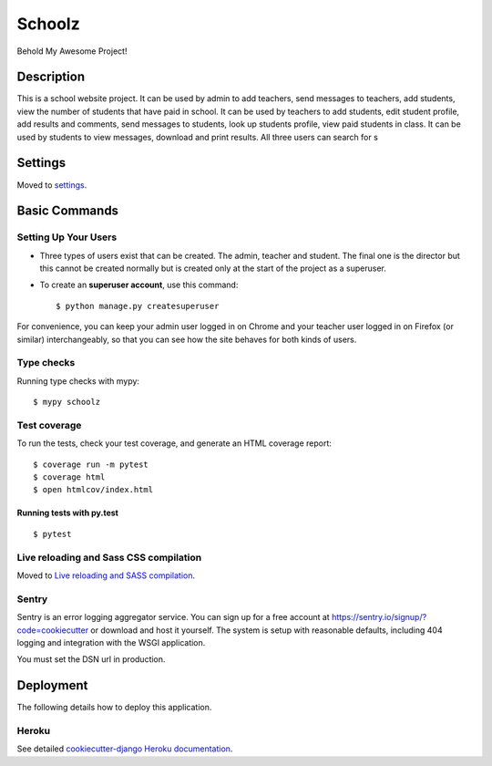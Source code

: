 Schoolz
=======

Behold My Awesome Project!

.. image:: https://img.shields.io/badge/built%20with-Cookiecutter%20Django-ff69b4.svg
     :target: https://github.com/pydanny/cookiecutter-django/
     :alt: Built with Cookiecutter Django
.. image:: https://img.shields.io/badge/code%20style-black-000000.svg
     :target: https://github.com/ambv/black
     :alt: Black code style


Description 
--------

This is a school website project. It can be used by admin to add teachers, send messages to teachers,  add students, view the number of students that have paid in school. It can be used by teachers to add students, edit student profile, add results and comments, send messages to students, look up students profile, view paid students in class. It can be used by students to view messages,  download and print results. All three users can search for s


Settings
--------

Moved to settings_.

.. _settings: http://cookiecutter-django.readthedocs.io/en/latest/settings.html

Basic Commands
--------------

Setting Up Your Users
^^^^^^^^^^^^^^^^^^^^^

* Three types of users exist that can be created. The admin, teacher and student. The final one is the director but this cannot be created normally but is created only at the start of the project as a superuser. 

* To create an **superuser account**, use this command::

    $ python manage.py createsuperuser

For convenience, you can keep your admin user logged in on Chrome and your teacher user logged in on Firefox (or similar) interchangeably, so that you can see how the site behaves for both kinds of users.

Type checks
^^^^^^^^^^^
Running type checks with mypy:

::

  $ mypy schoolz

Test coverage
^^^^^^^^^^^^^

To run the tests, check your test coverage, and generate an HTML coverage report::

    $ coverage run -m pytest
    $ coverage html
    $ open htmlcov/index.html

Running tests with py.test
~~~~~~~~~~~~~~~~~~~~~~~~~~

::

  $ pytest

Live reloading and Sass CSS compilation
^^^^^^^^^^^^^^^^^^^^^^^^^^^^^^^^^^^^^^^

Moved to `Live reloading and SASS compilation`_.

.. _`Live reloading and SASS compilation`: http://cookiecutter-django.readthedocs.io/en/latest/live-reloading-and-sass-compilation.html





Sentry
^^^^^^

Sentry is an error logging aggregator service. You can sign up for a free account at  https://sentry.io/signup/?code=cookiecutter  or download and host it yourself.
The system is setup with reasonable defaults, including 404 logging and integration with the WSGI application.

You must set the DSN url in production.


Deployment
----------

The following details how to deploy this application.


Heroku
^^^^^^

See detailed `cookiecutter-django Heroku documentation`_.

.. _`cookiecutter-django Heroku documentation`: http://cookiecutter-django.readthedocs.io/en/latest/deployment-on-heroku.html
